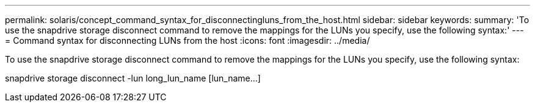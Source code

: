 ---
permalink: solaris/concept_command_syntax_for_disconnectingluns_from_the_host.html
sidebar: sidebar
keywords: 
summary: 'To use the snapdrive storage disconnect command to remove the mappings for the LUNs you specify, use the following syntax:'
---
= Command syntax for disconnecting LUNs from the host
:icons: font
:imagesdir: ../media/

[.lead]
To use the snapdrive storage disconnect command to remove the mappings for the LUNs you specify, use the following syntax:

snapdrive storage disconnect -lun long_lun_name [lun_name...]
